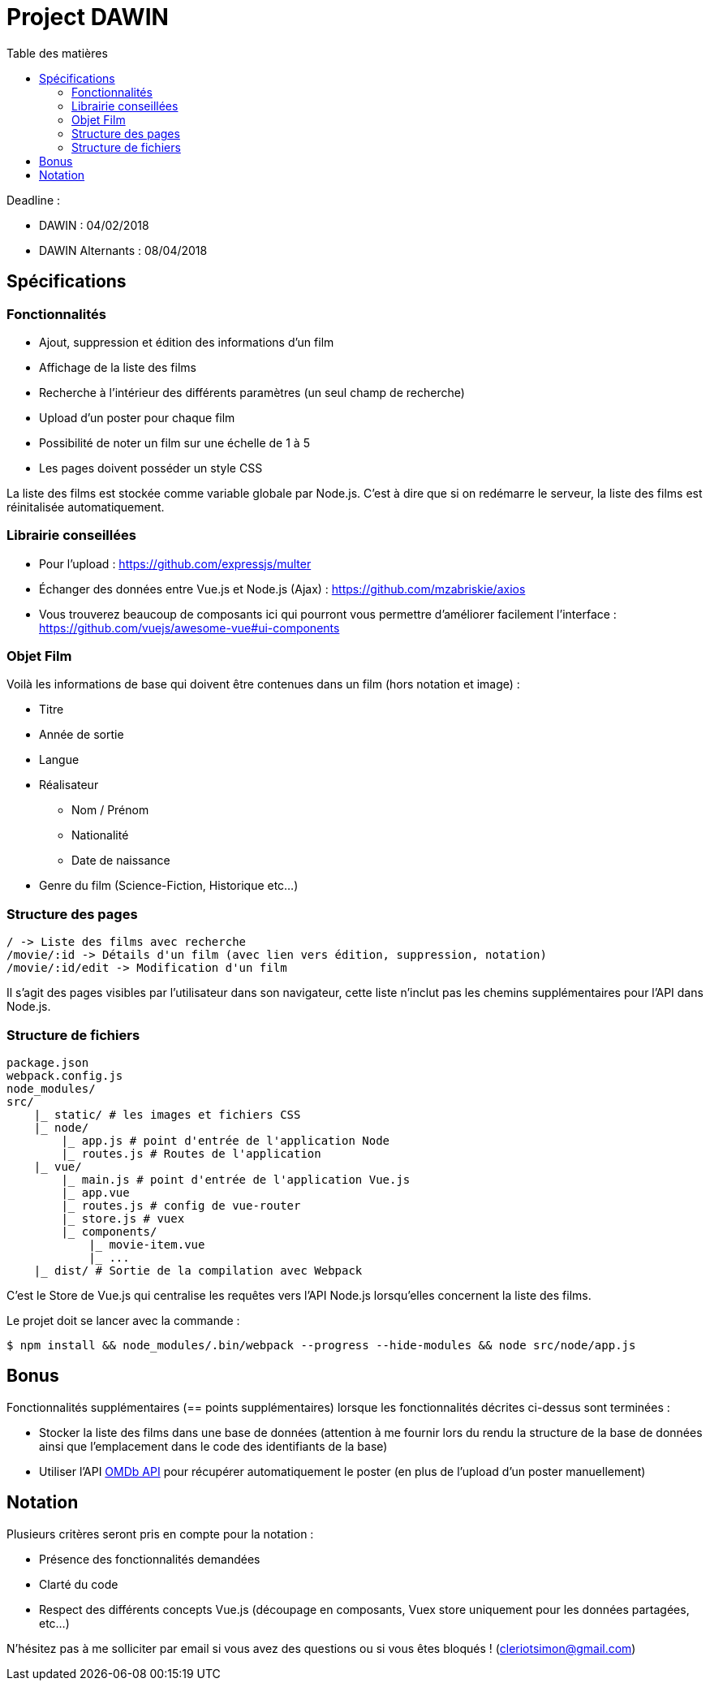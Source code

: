 :step: 0
:source-highlighter: highlightjs
:sourcedir: src/
:imagesdir: images/

:toc:
:toc-title: Table des matières

= Project DAWIN

Deadline :

* DAWIN : 04/02/2018
* DAWIN Alternants : 08/04/2018

== Spécifications

=== Fonctionnalités

* Ajout, suppression et édition des informations d'un film
* Affichage de la liste des films
* Recherche à l'intérieur des différents paramètres (un seul champ de recherche)
* Upload d'un poster pour chaque film
* Possibilité de noter un film sur une échelle de 1 à 5
* Les pages doivent posséder un style CSS

La liste des films est stockée comme variable globale par Node.js. C'est à dire que si on redémarre le serveur, la liste des films est réinitalisée automatiquement.

=== Librairie conseillées

* Pour l'upload : https://github.com/expressjs/multer
* Échanger des données entre Vue.js et Node.js (Ajax) : https://github.com/mzabriskie/axios
* Vous trouverez beaucoup de composants ici qui pourront vous permettre d'améliorer facilement l'interface : https://github.com/vuejs/awesome-vue#ui-components

=== Objet Film

Voilà les informations de base qui doivent être contenues dans un film (hors notation et image) :

* Titre
* Année de sortie
* Langue
* Réalisateur
    ** Nom / Prénom
    ** Nationalité
    ** Date de naissance
* Genre du film (Science-Fiction, Historique etc...)

=== Structure des pages

```text
/ -> Liste des films avec recherche
/movie/:id -> Détails d'un film (avec lien vers édition, suppression, notation)
/movie/:id/edit -> Modification d'un film
```

Il s'agit des pages visibles par l'utilisateur dans son navigateur, cette liste n'inclut pas les chemins supplémentaires pour l'API dans Node.js.

=== Structure de fichiers

```tree
package.json
webpack.config.js
node_modules/
src/
    |_ static/ # les images et fichiers CSS
    |_ node/
        |_ app.js # point d'entrée de l'application Node
        |_ routes.js # Routes de l'application
    |_ vue/
        |_ main.js # point d'entrée de l'application Vue.js
        |_ app.vue
        |_ routes.js # config de vue-router
        |_ store.js # vuex
        |_ components/
            |_ movie-item.vue
            |_ ...  
    |_ dist/ # Sortie de la compilation avec Webpack
```

C'est le Store de Vue.js qui centralise les requêtes vers l'API Node.js lorsqu'elles concernent la liste des films.

Le projet doit se lancer avec la commande :

```shell
$ npm install && node_modules/.bin/webpack --progress --hide-modules && node src/node/app.js
```

== Bonus

Fonctionnalités supplémentaires (== points supplémentaires) lorsque les fonctionnalités décrites ci-dessus sont terminées :

* Stocker la liste des films dans une base de données (attention à me fournir lors du rendu la structure de la base de données ainsi que l'emplacement dans le code des identifiants de la base)
* Utiliser l'API https://www.omdbapi.com/[OMDb API] pour récupérer automatiquement le poster (en plus de l'upload d'un poster manuellement)

== Notation

Plusieurs critères seront pris en compte pour la notation :

* Présence des fonctionnalités demandées
* Clarté du code
* Respect des différents concepts Vue.js (découpage en composants, Vuex store uniquement pour les données partagées, etc...)

N'hésitez pas à me solliciter par email si vous avez des questions ou si vous êtes bloqués ! (cleriotsimon@gmail.com)